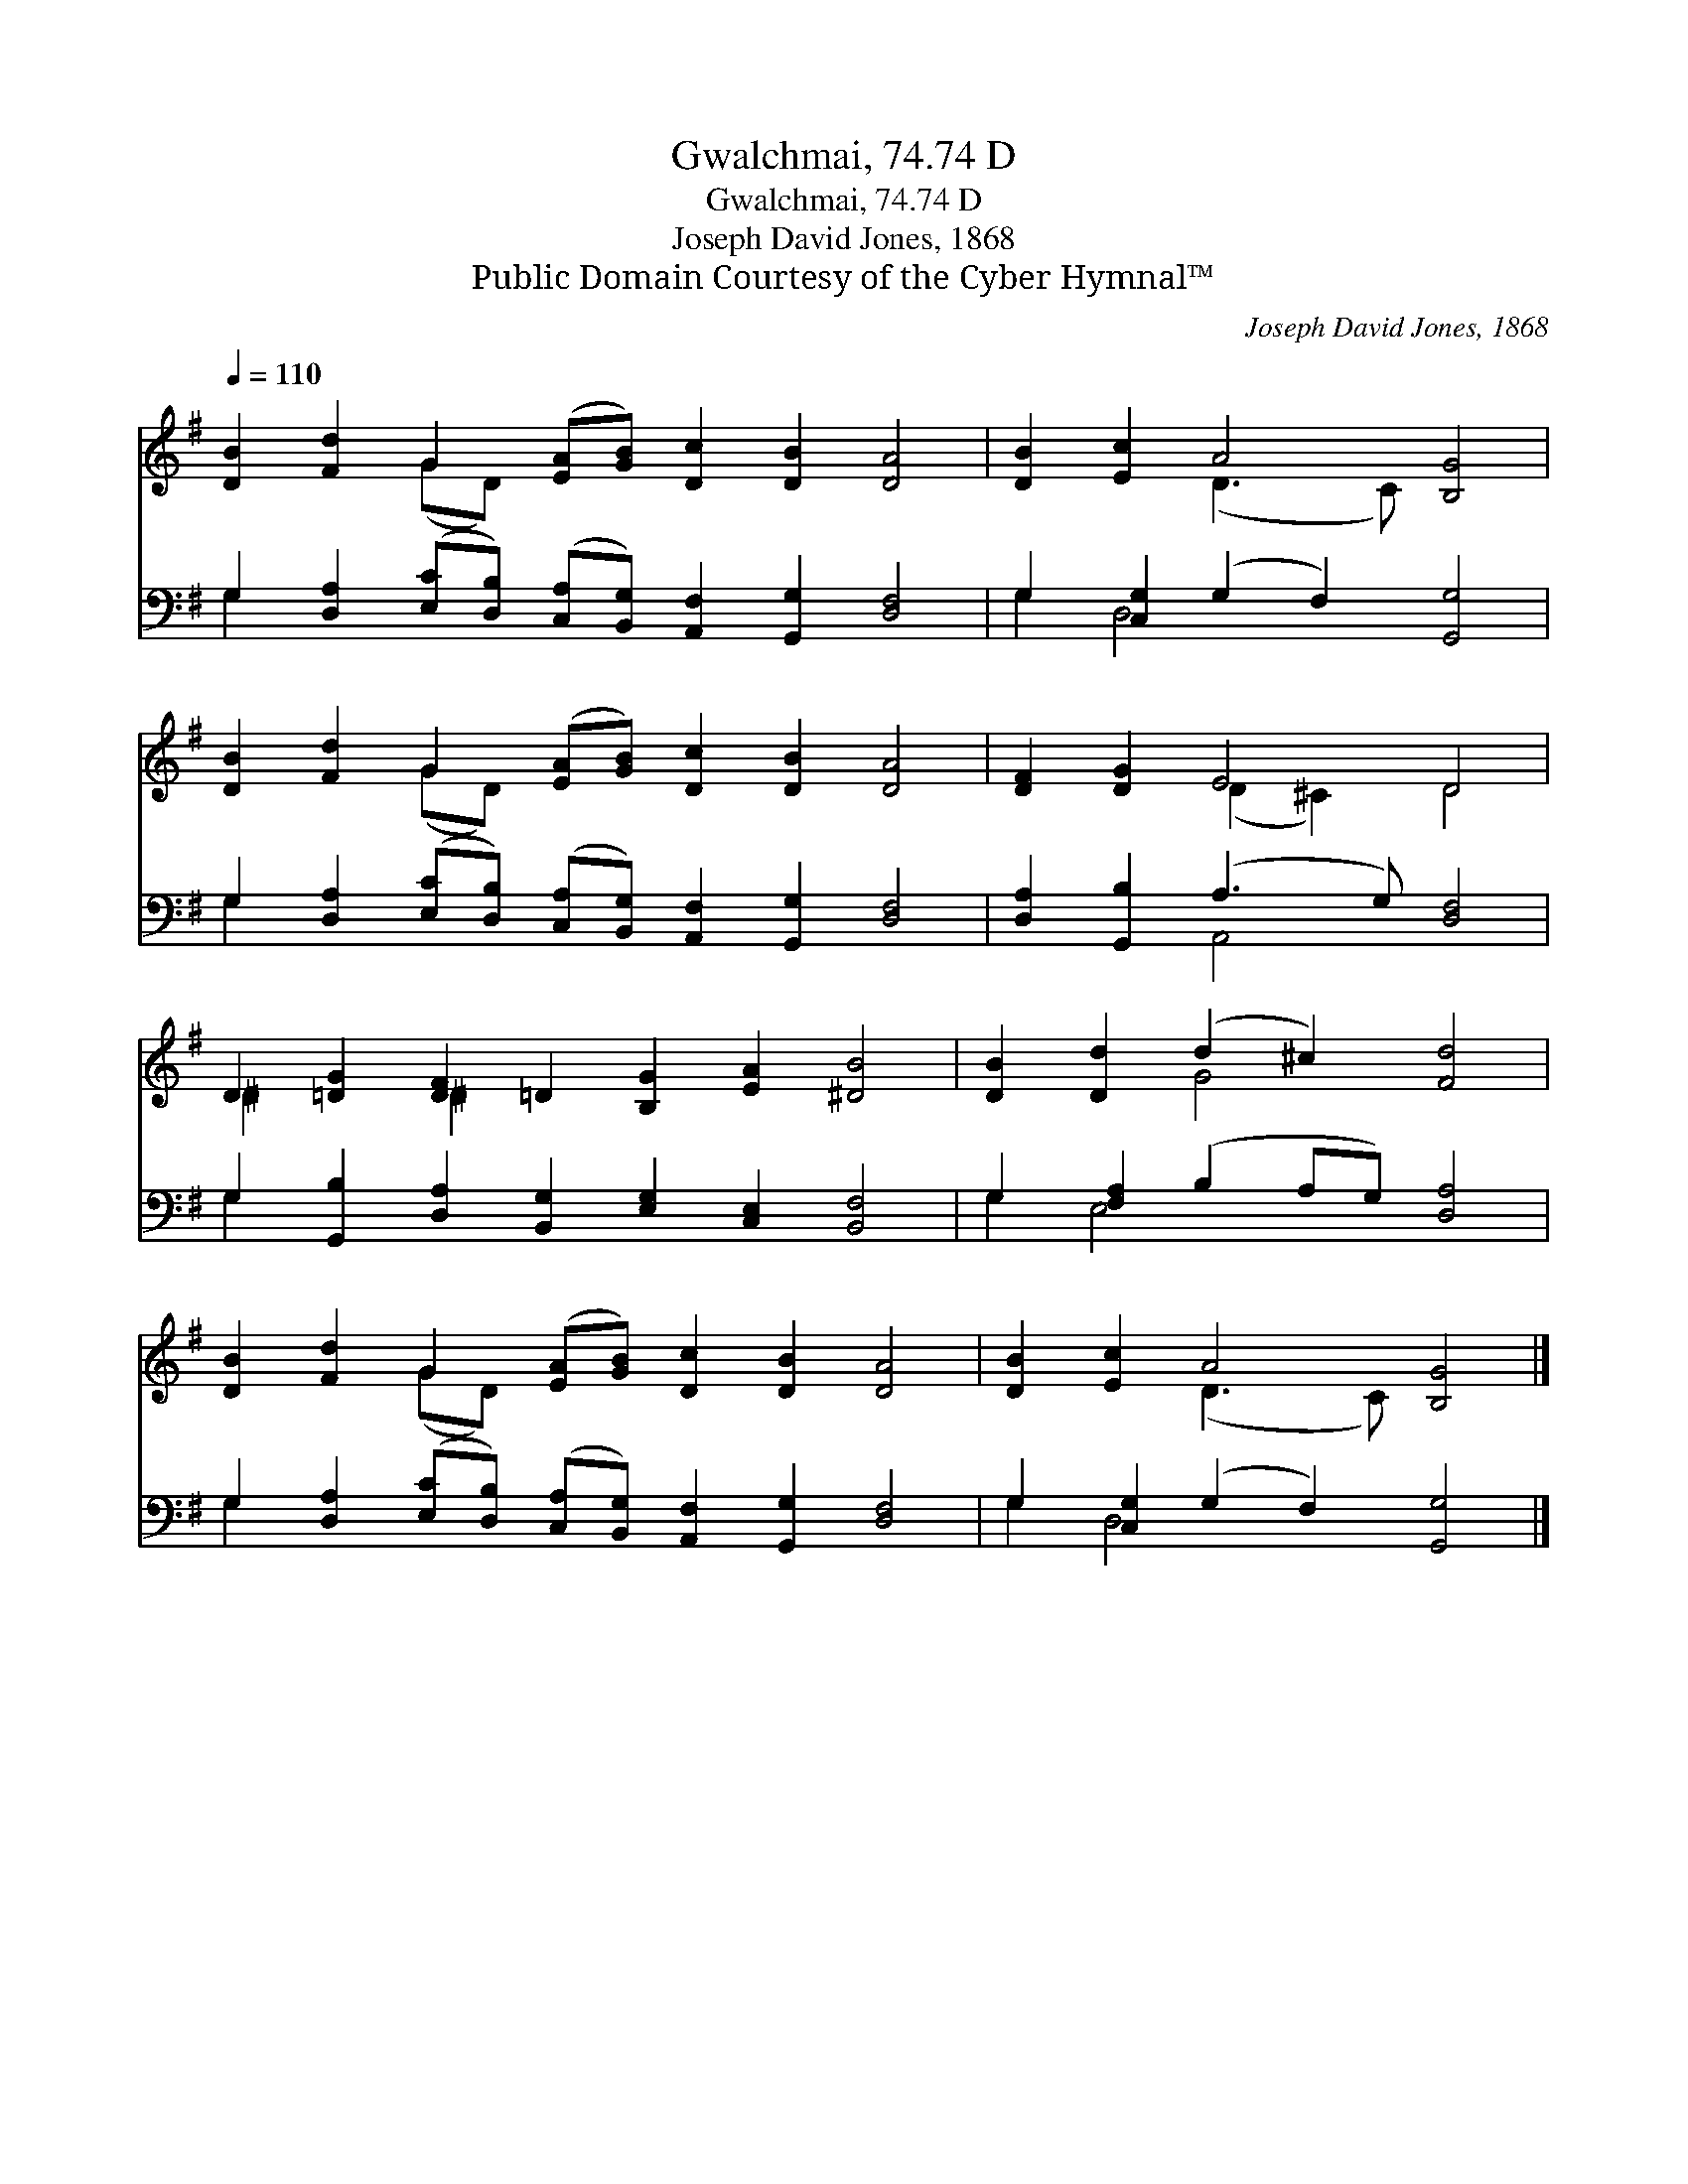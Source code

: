 X:1
T:Gwalchmai, 74.74 D
T:Gwalchmai, 74.74 D
T:Joseph David Jones, 1868
T:Public Domain Courtesy of the Cyber Hymnal™
C:Joseph David Jones, 1868
Z:Public Domain
Z:Courtesy of the Cyber Hymnal™
%%score ( 1 2 ) ( 3 4 )
L:1/8
Q:1/4=110
M:none
K:G
V:1 treble 
V:2 treble 
V:3 bass 
V:4 bass 
V:1
 [DB]2 [Fd]2 G2 ([EA][GB]) [Dc]2 [DB]2 [DA]4 | [DB]2 [Ec]2 A4 [B,G]4 | %2
 [DB]2 [Fd]2 G2 ([EA][GB]) [Dc]2 [DB]2 [DA]4 | [DF]2 [DG]2 E4 D4 | %4
 D2 [=DG]2 [DF]2 =D2 [B,G]2 [EA]2 [^DB]4 | [DB]2 [Dd]2 (d2 ^c2) [Fd]4 | %6
 [DB]2 [Fd]2 G2 ([EA][GB]) [Dc]2 [DB]2 [DA]4 | [DB]2 [Ec]2 A4 [B,G]4 |] %8
V:2
 x4 (GD) x10 | x4 (D3 C) x4 | x4 (GD) x10 | x4 (D2 ^C2) D4 | ^D2 x2 ^D2 x10 | x4 G4 x4 | %6
 x4 (GD) x10 | x4 (D3 C) x4 |] %8
V:3
 G,2 [D,A,]2 ([E,C][D,B,]) ([C,A,][B,,G,]) [A,,F,]2 [G,,G,]2 [D,F,]4 | %1
 G,2 [C,G,]2 (G,2 F,2) [G,,G,]4 | %2
 G,2 [D,A,]2 ([E,C][D,B,]) ([C,A,][B,,G,]) [A,,F,]2 [G,,G,]2 [D,F,]4 | %3
 [D,A,]2 [G,,B,]2 (A,3 G,) [D,F,]4 | G,2 [G,,B,]2 [D,A,]2 [B,,G,]2 [E,G,]2 [C,E,]2 [B,,F,]4 | %5
 G,2 [F,A,]2 (B,2 A,G,) [D,A,]4 | %6
 G,2 [D,A,]2 ([E,C][D,B,]) ([C,A,][B,,G,]) [A,,F,]2 [G,,G,]2 [D,F,]4 | %7
 G,2 [C,G,]2 (G,2 F,2) [G,,G,]4 |] %8
V:4
 G,2 x14 | G,2 D,4 x6 | G,2 x14 | x4 A,,4 x4 | G,2 x14 | G,2 E,4 x6 | G,2 x14 | G,2 D,4 x6 |] %8

